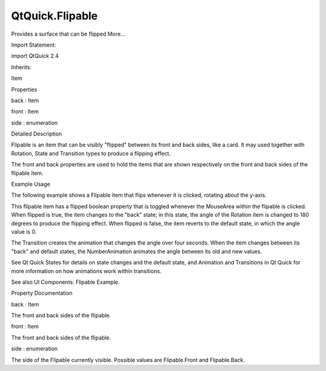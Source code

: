 QtQuick.Flipable
================

.. raw:: html

   <p>

Provides a surface that can be flipped More...

.. raw:: html

   </p>

.. raw:: html

   <!-- @@@Flipable -->

.. raw:: html

   <table class="alignedsummary">

.. raw:: html

   <tr>

.. raw:: html

   <td class="memItemLeft rightAlign topAlign">

Import Statement:

.. raw:: html

   </td>

.. raw:: html

   <td class="memItemRight bottomAlign">

import QtQuick 2.4

.. raw:: html

   </td>

.. raw:: html

   </tr>

.. raw:: html

   <tr>

.. raw:: html

   <td class="memItemLeft rightAlign topAlign">

Inherits:

.. raw:: html

   </td>

.. raw:: html

   <td class="memItemRight bottomAlign">

.. raw:: html

   <p>

Item

.. raw:: html

   </p>

.. raw:: html

   </td>

.. raw:: html

   </tr>

.. raw:: html

   </table>

.. raw:: html

   <ul>

.. raw:: html

   </ul>

.. raw:: html

   <h2 id="properties">

Properties

.. raw:: html

   </h2>

.. raw:: html

   <ul>

.. raw:: html

   <li class="fn">

back : Item

.. raw:: html

   </li>

.. raw:: html

   <li class="fn">

front : Item

.. raw:: html

   </li>

.. raw:: html

   <li class="fn">

side : enumeration

.. raw:: html

   </li>

.. raw:: html

   </ul>

.. raw:: html

   <!-- $$$Flipable-description -->

.. raw:: html

   <h2 id="details">

Detailed Description

.. raw:: html

   </h2>

.. raw:: html

   </p>

.. raw:: html

   <p>

Flipable is an item that can be visibly "flipped" between its front and
back sides, like a card. It may used together with Rotation, State and
Transition types to produce a flipping effect.

.. raw:: html

   </p>

.. raw:: html

   <p>

The front and back properties are used to hold the items that are shown
respectively on the front and back sides of the flipable item.

.. raw:: html

   </p>

.. raw:: html

   <h2 id="example-usage">

Example Usage

.. raw:: html

   </h2>

.. raw:: html

   <p>

The following example shows a Flipable item that flips whenever it is
clicked, rotating about the y-axis.

.. raw:: html

   </p>

.. raw:: html

   <p>

This flipable item has a flipped boolean property that is toggled
whenever the MouseArea within the flipable is clicked. When flipped is
true, the item changes to the "back" state; in this state, the angle of
the Rotation item is changed to 180 degrees to produce the flipping
effect. When flipped is false, the item reverts to the default state, in
which the angle value is 0.

.. raw:: html

   </p>

.. raw:: html

   <pre class="qml">import QtQuick 2.0
   <span class="type"><a href="index.html">Flipable</a></span> {
   <span class="name">id</span>: <span class="name">flipable</span>
   <span class="name">width</span>: <span class="number">240</span>
   <span class="name">height</span>: <span class="number">240</span>
   property <span class="type">bool</span> <span class="name">flipped</span>: <span class="number">false</span>
   <span class="name">front</span>: <span class="name">Image</span> { <span class="name">source</span>: <span class="string">&quot;front.png&quot;</span>; <span class="name">anchors</span>.centerIn: <span class="name">parent</span> }
   <span class="name">back</span>: <span class="name">Image</span> { <span class="name">source</span>: <span class="string">&quot;back.png&quot;</span>; <span class="name">anchors</span>.centerIn: <span class="name">parent</span> }
   <span class="name">transform</span>: <span class="name">Rotation</span> {
   <span class="name">id</span>: <span class="name">rotation</span>
   <span class="name">origin</span>.x: <span class="name">flipable</span>.<span class="name">width</span><span class="operator">/</span><span class="number">2</span>
   <span class="name">origin</span>.y: <span class="name">flipable</span>.<span class="name">height</span><span class="operator">/</span><span class="number">2</span>
   <span class="name">axis</span>.x: <span class="number">0</span>; <span class="name">axis</span>.y: <span class="number">1</span>; <span class="name">axis</span>.z: <span class="number">0</span>     <span class="comment">// set axis.y to 1 to rotate around y-axis</span>
   <span class="name">angle</span>: <span class="number">0</span>    <span class="comment">// the default angle</span>
   }
   <span class="name">states</span>: <span class="name">State</span> {
   <span class="name">name</span>: <span class="string">&quot;back&quot;</span>
   <span class="type"><a href="QtQuick.PropertyChanges.md">PropertyChanges</a></span> { <span class="name">target</span>: <span class="name">rotation</span>; <span class="name">angle</span>: <span class="number">180</span> }
   <span class="name">when</span>: <span class="name">flipable</span>.<span class="name">flipped</span>
   }
   <span class="name">transitions</span>: <span class="name">Transition</span> {
   <span class="type"><a href="QtQuick.NumberAnimation.md">NumberAnimation</a></span> { <span class="name">target</span>: <span class="name">rotation</span>; <span class="name">property</span>: <span class="string">&quot;angle&quot;</span>; <span class="name">duration</span>: <span class="number">4000</span> }
   }
   <span class="type"><a href="QtQuick.MouseArea.md">MouseArea</a></span> {
   <span class="name">anchors</span>.fill: <span class="name">parent</span>
   <span class="name">onClicked</span>: <span class="name">flipable</span>.<span class="name">flipped</span> <span class="operator">=</span> !<span class="name">flipable</span>.<span class="name">flipped</span>
   }
   }</pre>

.. raw:: html

   <p class="centerAlign">

.. raw:: html

   </p>

.. raw:: html

   <p>

The Transition creates the animation that changes the angle over four
seconds. When the item changes between its "back" and default states,
the NumberAnimation animates the angle between its old and new values.

.. raw:: html

   </p>

.. raw:: html

   <p>

See Qt Quick States for details on state changes and the default state,
and Animation and Transitions in Qt Quick for more information on how
animations work within transitions.

.. raw:: html

   </p>

.. raw:: html

   <p>

See also UI Components: Flipable Example.

.. raw:: html

   </p>

.. raw:: html

   <!-- @@@Flipable -->

.. raw:: html

   <h2>

Property Documentation

.. raw:: html

   </h2>

.. raw:: html

   <!-- $$$back -->

.. raw:: html

   <table class="qmlname">

.. raw:: html

   <tr valign="top" id="back-prop">

.. raw:: html

   <td class="tblQmlPropNode">

.. raw:: html

   <p>

back : Item

.. raw:: html

   </p>

.. raw:: html

   </td>

.. raw:: html

   </tr>

.. raw:: html

   </table>

.. raw:: html

   <p>

The front and back sides of the flipable.

.. raw:: html

   </p>

.. raw:: html

   <!-- @@@back -->

.. raw:: html

   <table class="qmlname">

.. raw:: html

   <tr valign="top" id="front-prop">

.. raw:: html

   <td class="tblQmlPropNode">

.. raw:: html

   <p>

front : Item

.. raw:: html

   </p>

.. raw:: html

   </td>

.. raw:: html

   </tr>

.. raw:: html

   </table>

.. raw:: html

   <p>

The front and back sides of the flipable.

.. raw:: html

   </p>

.. raw:: html

   <!-- @@@front -->

.. raw:: html

   <table class="qmlname">

.. raw:: html

   <tr valign="top" id="side-prop">

.. raw:: html

   <td class="tblQmlPropNode">

.. raw:: html

   <p>

side : enumeration

.. raw:: html

   </p>

.. raw:: html

   </td>

.. raw:: html

   </tr>

.. raw:: html

   </table>

.. raw:: html

   <p>

The side of the Flipable currently visible. Possible values are
Flipable.Front and Flipable.Back.

.. raw:: html

   </p>

.. raw:: html

   <!-- @@@side -->


